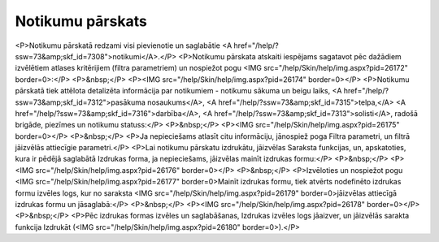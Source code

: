 .. 7318 =====================Notikumu pārskats===================== <P>Notikumu pārskatā redzami visi pievienotie un saglabātie <A href="/help/?ssw=73&amp;skf_id=7308">notikumi</A>.</P>
<P>Notikumu pārskata atskaiti iespējams sagatavot pēc dažādiem izvēlētiem atlases kritērijiem (filtra parametriem) un nospiežot pogu <IMG src="/help/Skin/help/img.aspx?pid=26172" border=0>:</P>
<P>&nbsp;</P>
<P><IMG src="/help/Skin/help/img.aspx?pid=26174" border=0></P>
<P>Notikumu pārskatā tiek attēlota detalizēta informācija par notikumiem - notikumu sākuma un beigu laiks, <A href="/help/?ssw=73&amp;skf_id=7312">pasākuma nosaukums</A>, <A href="/help/?ssw=73&amp;skf_id=7315">telpa,</A> <A href="/help/?ssw=73&amp;skf_id=7316">darbība</A>, <A href="/help/?ssw=73&amp;skf_id=7313">solisti</A>, radošā brigāde, piezīmes un notikumu statuss:</P>
<P>&nbsp;</P>
<P><IMG src="/help/Skin/help/img.aspx?pid=26175" border=0></P>
<P>&nbsp;</P>
<P>Ja nepieciešams atlasīt citu informāciju, jānospiež poga Filtra parametri, un filtrā jāizvēlās attiecīgie parametri.</P>
<P>Lai notikumu pārskatu izdrukātu, jāizvēlas Saraksta funkcijas, un, apskatoties, kura ir pēdējā saglabātā Izdrukas forma, ja nepieciešams, jāizvēlas mainīt izdrukas formu:</P>
<P>&nbsp;</P>
<P><IMG src="/help/Skin/help/img.aspx?pid=26176" border=0></P>
<P>&nbsp;</P>
<P>Izvēloties un nospiežot pogu <IMG src="/help/Skin/help/img.aspx?pid=26177" border=0>Mainīt izdrukas formu, tiek atvērts nodefinēto izdrukas formu izvēles logs, kur no saraksta <IMG src="/help/Skin/help/img.aspx?pid=26179" border=0>jāizvēlas attiecīgā izdrukas formu un jāsaglabā:</P>
<P>&nbsp;</P>
<P><IMG src="/help/Skin/help/img.aspx?pid=26178" border=0></P>
<P>&nbsp;</P>
<P>Pēc izdrukas formas izvēles un saglabāšanas, Izdrukas izvēles logs jāaizver, un jāizvēlās sarakta funkcija Izdrukāt (<IMG src="/help/Skin/help/img.aspx?pid=26180" border=0>).</P> 